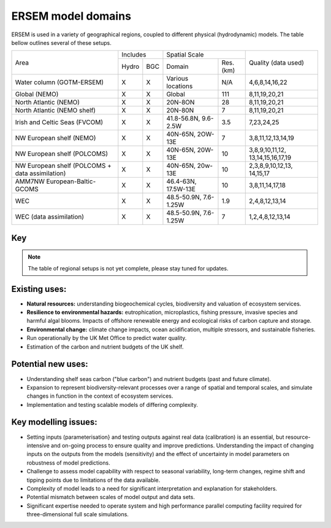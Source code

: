 .. _description:

#################
ERSEM model domains
#################

ERSEM is used in a variety of geographical regions, coupled to different physical (hydrodynamic) models.
The table bellow outlines several of these setups.

    
+-------------------------------+----------+-----+-----------------------+----------+---------------------+
| Area                          | Includes       | Spatial Scale                    | Quality (data used) |
+                               +----------+-----+-----------------------+----------+                     +
|                               | Hydro    | BGC | Domain                | Res.(km) |                     |
+-------------------------------+----------+-----+-----------------------+----------+---------------------+
| Water column (GOTM-ERSEM)     | X        | X   | Various               | N/A      | 4,6,8,14,16,22      |
|                               |          |     | locations             |          |                     |
+-------------------------------+----------+-----+-----------------------+----------+---------------------+
| Global (NEMO)                 | X        | X   | Global                | 111      | 8,11,19,20,21       |
+-------------------------------+----------+-----+-----------------------+----------+---------------------+
| North Atlantic (NEMO)         | X        | X   | 20N-8ON               | 28       | 8,11,19,20,21       |
+-------------------------------+----------+-----+-----------------------+----------+---------------------+
| North Atlantic (NEMO shelf)   | X        | X   | 20N-80N               | 7        | 8,11,19,20,21       |
+-------------------------------+----------+-----+-----------------------+----------+---------------------+
| Irish and Celtic Seas (FVCOM) | X        | X   | 41.8-56.8N, 9.6-2.5W  | 3.5      | 7,23,24,25          |
+-------------------------------+----------+-----+-----------------------+----------+---------------------+
| NW European shelf (NEMO)      | X        | X   | 40N-65N, 2OW-13E      | 7        | 3,8,11,12,13,14,19  |
+-------------------------------+----------+-----+-----------------------+----------+---------------------+
| NW European shelf (POLCOMS)   | X        | X   | 40N-65N, 20W-13E      | 10       | 3,8,9,10,11,12,     |
|                               |          |     |                       |          | 13,14,15,16,17,19   |
+-------------------------------+----------+-----+-----------------------+----------+---------------------+
| NW European shelf (POLCOMS    | X        | X   | 40N-65N, 20w-13E      | 10       | 2,3,8,9,10,12,13,   |
| + data assimilation)          |          |     |                       |          | 14,15,17            |
+-------------------------------+----------+-----+-----------------------+----------+---------------------+
| AMM7NW European-Baltic-GCOMS  | X        | X   | 46.4-63N, 17.5W-13E   | 10       | 3,8,11,14,17,18     |
+-------------------------------+----------+-----+-----------------------+----------+---------------------+
| WEC                           | X        | X   | 48.5-50.9N, 7.6-1.25W | 1.9      | 2,4,8,12,13,14      |
+-------------------------------+----------+-----+-----------------------+----------+---------------------+
| WEC (data assimilation)       | X        | X   | 48.5-50.9N, 7.6-1.25W | 7        | 1,2,4,8,12,13,14    |
+-------------------------------+----------+-----+-----------------------+----------+---------------------+


Key
~~~

.. hlist::
    :columns: 3

    - 1. GlobColour ocean colour
    - 2. ESA CCI ocean colour
    - 3. North Sea Project cruises
    - 4. Western Channel Observatory
    - 5. Tide gauges 
    - 6. Smart Buoy data 
    - 7. NCEP reanalysis
    - 8. World Ocean Atlas
    - 9. ICES temperature and salinity
    - 10. ICES nutrients and chlorophyll
    - 11. IPCC climate forcing (HADGEM, IPSL, ECHAM)
    - 12. EA riverine nutrients data 
    - 13. European river data
    - 14. ECMWF reanalysis meteorology
    - 15. DMI reanalysis meteorology
    - 16. ESSC ocean reanalysis
    - 17. GLORYS reanalysis
    - 18. GLOBAL NEWS river data
    - 19. GLODAP
    - 20. DFS atmospheric reanalysis
    - 21. GEMS-GLORI river data
    - 22. BATS data
    - 23. HF Radar and CTD Data
    - 24. NTSLF data
    - 25. CEH river discharge and temperature


.. note::
    The table of regional setups is not yet complete, please stay tuned for updates.

Existing uses:
~~~~~~~~~~~~~~

- **Natural resources:** understanding biogeochemical cycles, biodiversity 
  and valuation of ecosystem services.
- **Resilience to environmental hazards:** eutrophication, microplastics, 
  fishing pressure, invasive species and harmful algal blooms. Impacts 
  of offshore renewable energy and ecological risks of carbon capture 
  and storage.
- **Environmental change:** climate change impacts, ocean acidification, 
  multiple stressors, and sustainable fisheries.
- Run operationally by the UK Met Office to predict water quality.
- Estimation of the carbon and nutrient budgets of the UK shelf.


Potential new uses:
~~~~~~~~~~~~~~~~~~~

- Understanding shelf seas carbon ("blue carbon") and nutrient budgets 
  (past and future climate).
- Expansion to represent biodiversity-relevant processes over a range 
  of spatial and temporal scales, and simulate changes in function in 
  the context of ecosystem services.
- Implementation and testing scalable models of differing complexity.

Key modelling issues:
~~~~~~~~~~~~~~~~~~~~~

- Setting inputs (parameterisation} and testing outputs against real 
  data (calibration) is an essential, but resource-intensive and 
  on-going process to ensure quality and improve predictions. 
  Understanding the impact of changing inputs on the outputs from the 
  models (sensitivity) and the effect of uncertainty in model parameters 
  on robustness of model predictions.
- Challenge to assess model capability with respect to seasonal variability, 
  long-term changes, regime shift and tipping points due to limitations of 
  the data available.
- Complexity of model leads to a need for significant interpretation and 
  explanation for stakeholders.
- Potential mismatch between scales of model output and data sets. 
- Significant expertise needed to operate system and high performance parallel 
  computing facility required for three-dimensional full scale simulations. 
